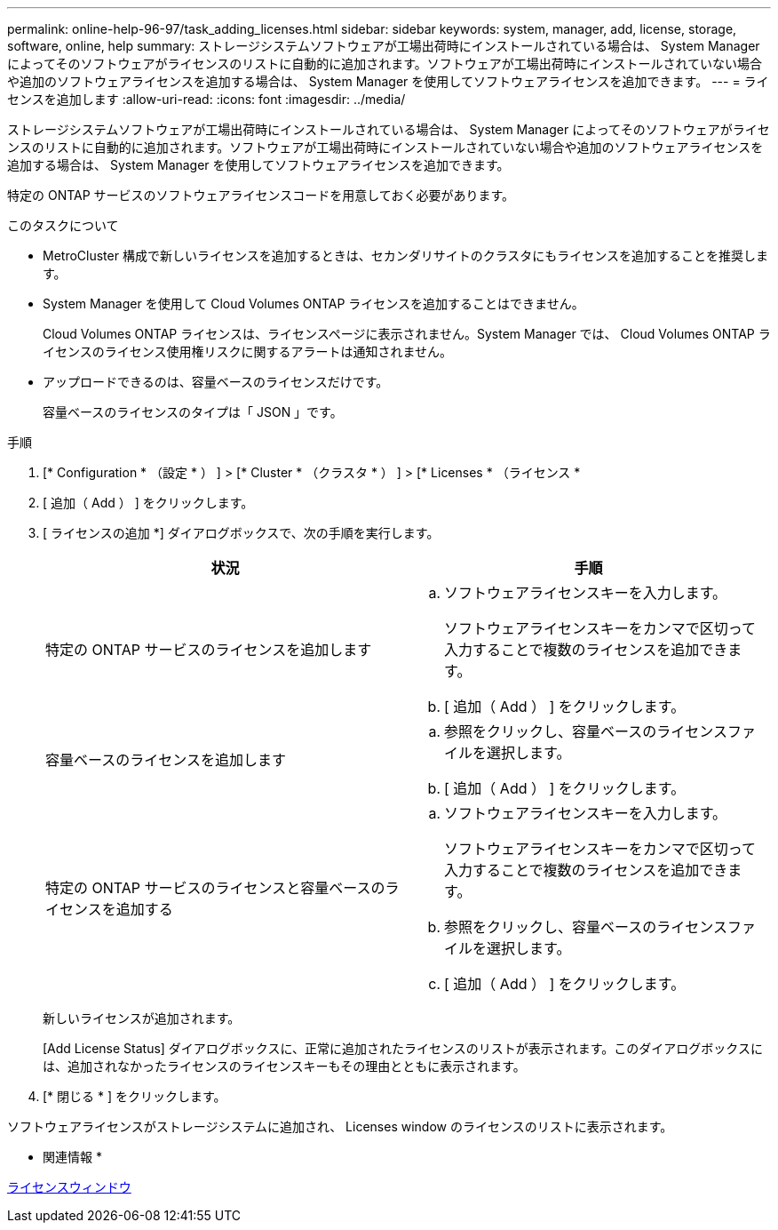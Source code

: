 ---
permalink: online-help-96-97/task_adding_licenses.html 
sidebar: sidebar 
keywords: system, manager, add, license, storage, software, online, help 
summary: ストレージシステムソフトウェアが工場出荷時にインストールされている場合は、 System Manager によってそのソフトウェアがライセンスのリストに自動的に追加されます。ソフトウェアが工場出荷時にインストールされていない場合や追加のソフトウェアライセンスを追加する場合は、 System Manager を使用してソフトウェアライセンスを追加できます。 
---
= ライセンスを追加します
:allow-uri-read: 
:icons: font
:imagesdir: ../media/


[role="lead"]
ストレージシステムソフトウェアが工場出荷時にインストールされている場合は、 System Manager によってそのソフトウェアがライセンスのリストに自動的に追加されます。ソフトウェアが工場出荷時にインストールされていない場合や追加のソフトウェアライセンスを追加する場合は、 System Manager を使用してソフトウェアライセンスを追加できます。

特定の ONTAP サービスのソフトウェアライセンスコードを用意しておく必要があります。

.このタスクについて
* MetroCluster 構成で新しいライセンスを追加するときは、セカンダリサイトのクラスタにもライセンスを追加することを推奨します。
* System Manager を使用して Cloud Volumes ONTAP ライセンスを追加することはできません。
+
Cloud Volumes ONTAP ライセンスは、ライセンスページに表示されません。System Manager では、 Cloud Volumes ONTAP ライセンスのライセンス使用権リスクに関するアラートは通知されません。

* アップロードできるのは、容量ベースのライセンスだけです。
+
容量ベースのライセンスのタイプは「 JSON 」です。



.手順
. [* Configuration * （設定 * ） ] > [* Cluster * （クラスタ * ） ] > [* Licenses * （ライセンス *
. [ 追加（ Add ） ] をクリックします。
. [ ライセンスの追加 *] ダイアログボックスで、次の手順を実行します。
+
|===
| 状況 | 手順 


 a| 
特定の ONTAP サービスのライセンスを追加します
 a| 
.. ソフトウェアライセンスキーを入力します。
+
ソフトウェアライセンスキーをカンマで区切って入力することで複数のライセンスを追加できます。

.. [ 追加（ Add ） ] をクリックします。




 a| 
容量ベースのライセンスを追加します
 a| 
.. 参照をクリックし、容量ベースのライセンスファイルを選択します。
.. [ 追加（ Add ） ] をクリックします。




 a| 
特定の ONTAP サービスのライセンスと容量ベースのライセンスを追加する
 a| 
.. ソフトウェアライセンスキーを入力します。
+
ソフトウェアライセンスキーをカンマで区切って入力することで複数のライセンスを追加できます。

.. 参照をクリックし、容量ベースのライセンスファイルを選択します。
.. [ 追加（ Add ） ] をクリックします。


|===
+
新しいライセンスが追加されます。

+
[Add License Status] ダイアログボックスに、正常に追加されたライセンスのリストが表示されます。このダイアログボックスには、追加されなかったライセンスのライセンスキーもその理由とともに表示されます。

. [* 閉じる * ] をクリックします。


ソフトウェアライセンスがストレージシステムに追加され、 Licenses window のライセンスのリストに表示されます。

* 関連情報 *

xref:reference_licenses_window.adoc[ライセンスウィンドウ]
